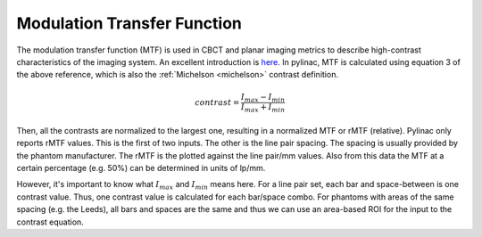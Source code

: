 
.. _mtf_topic:

Modulation Transfer Function
----------------------------

The modulation transfer function (MTF) is used in CBCT and planar imaging metrics to describe high-contrast characteristics of the imaging system.
An excellent introduction is `here <https://www.edmundoptics.com/knowledge-center/application-notes/optics/introduction-to-modulation-transfer-function/>`__.
In pylinac, MTF is calculated using equation 3 of the above reference, which is also the :ref:`Michelson <michelson>` contrast definition.

.. math:: contrast = \frac{I_{max} - I_{min}}{I_{max} + I_{min}}

Then, all the contrasts are normalized to the largest one, resulting in a normalized MTF or rMTF (relative).
Pylinac only reports rMTF values. This is the first of two inputs. The other is the line pair spacing. The spacing
is usually provided by the phantom manufacturer. The rMTF is the plotted against the line pair/mm values. Also from
this data the MTF at a certain percentage (e.g. 50%) can be determined in units of lp/mm.

However, it's important to know what :math:`I_{max}` and :math:`I_{min}` means here. For a line pair set, each bar and space-between
is one contrast value. Thus, one contrast value is calculated for each bar/space combo. For phantoms with areas of the
same spacing (e.g. the Leeds), all bars and spaces are the same and thus we can use an area-based ROI for the input to
the contrast equation.
